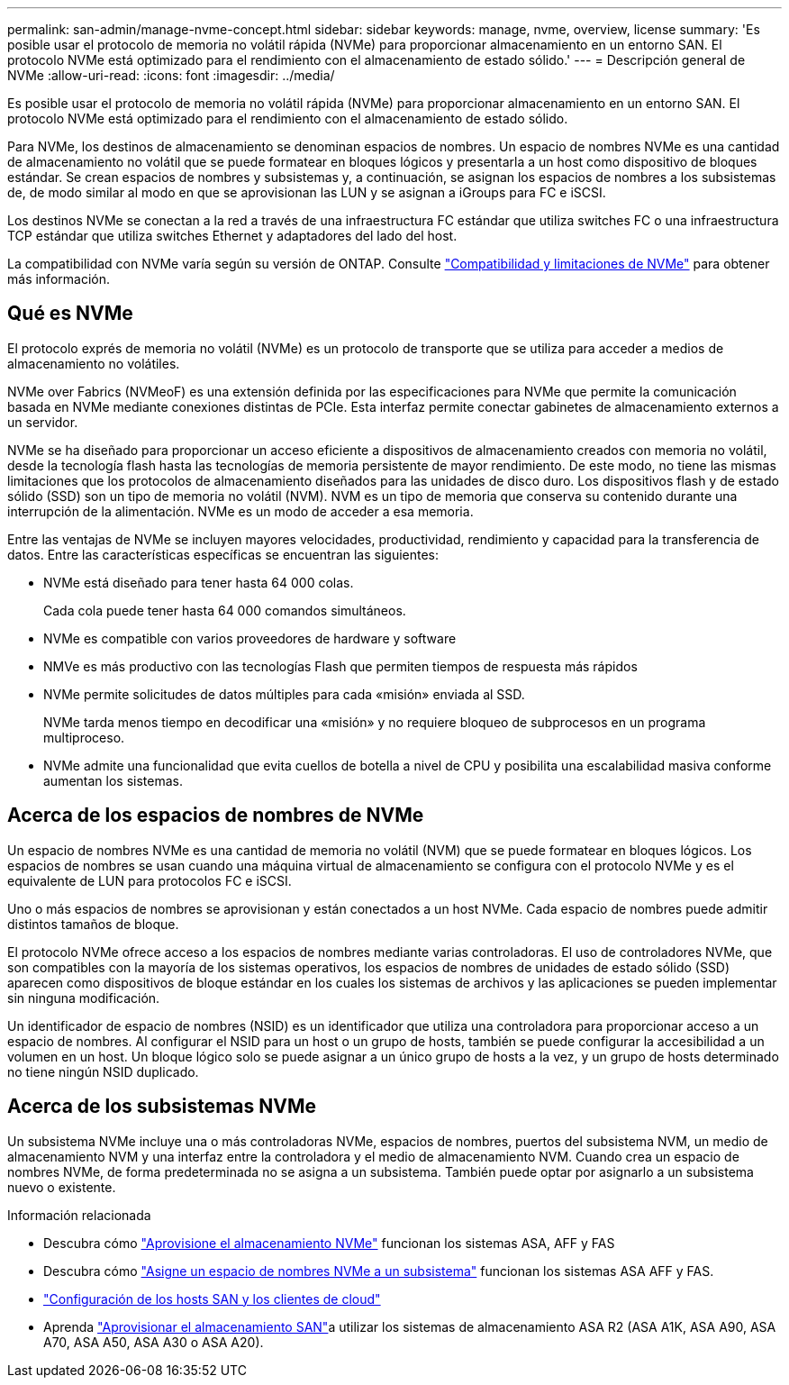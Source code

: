 ---
permalink: san-admin/manage-nvme-concept.html 
sidebar: sidebar 
keywords: manage, nvme, overview, license 
summary: 'Es posible usar el protocolo de memoria no volátil rápida (NVMe) para proporcionar almacenamiento en un entorno SAN. El protocolo NVMe está optimizado para el rendimiento con el almacenamiento de estado sólido.' 
---
= Descripción general de NVMe
:allow-uri-read: 
:icons: font
:imagesdir: ../media/


[role="lead"]
Es posible usar el protocolo de memoria no volátil rápida (NVMe) para proporcionar almacenamiento en un entorno SAN. El protocolo NVMe está optimizado para el rendimiento con el almacenamiento de estado sólido.

Para NVMe, los destinos de almacenamiento se denominan espacios de nombres. Un espacio de nombres NVMe es una cantidad de almacenamiento no volátil que se puede formatear en bloques lógicos y presentarla a un host como dispositivo de bloques estándar. Se crean espacios de nombres y subsistemas y, a continuación, se asignan los espacios de nombres a los subsistemas de, de modo similar al modo en que se aprovisionan las LUN y se asignan a iGroups para FC e iSCSI.

Los destinos NVMe se conectan a la red a través de una infraestructura FC estándar que utiliza switches FC o una infraestructura TCP estándar que utiliza switches Ethernet y adaptadores del lado del host.

La compatibilidad con NVMe varía según su versión de ONTAP. Consulte link:../nvme/support-limitations.html["Compatibilidad y limitaciones de NVMe"] para obtener más información.



== Qué es NVMe

El protocolo exprés de memoria no volátil (NVMe) es un protocolo de transporte que se utiliza para acceder a medios de almacenamiento no volátiles.

NVMe over Fabrics (NVMeoF) es una extensión definida por las especificaciones para NVMe que permite la comunicación basada en NVMe mediante conexiones distintas de PCIe. Esta interfaz permite conectar gabinetes de almacenamiento externos a un servidor.

NVMe se ha diseñado para proporcionar un acceso eficiente a dispositivos de almacenamiento creados con memoria no volátil, desde la tecnología flash hasta las tecnologías de memoria persistente de mayor rendimiento. De este modo, no tiene las mismas limitaciones que los protocolos de almacenamiento diseñados para las unidades de disco duro. Los dispositivos flash y de estado sólido (SSD) son un tipo de memoria no volátil (NVM). NVM es un tipo de memoria que conserva su contenido durante una interrupción de la alimentación. NVMe es un modo de acceder a esa memoria.

Entre las ventajas de NVMe se incluyen mayores velocidades, productividad, rendimiento y capacidad para la transferencia de datos. Entre las características específicas se encuentran las siguientes:

* NVMe está diseñado para tener hasta 64 000 colas.
+
Cada cola puede tener hasta 64 000 comandos simultáneos.

* NVMe es compatible con varios proveedores de hardware y software
* NMVe es más productivo con las tecnologías Flash que permiten tiempos de respuesta más rápidos
* NVMe permite solicitudes de datos múltiples para cada «misión» enviada al SSD.
+
NVMe tarda menos tiempo en decodificar una «misión» y no requiere bloqueo de subprocesos en un programa multiproceso.

* NVMe admite una funcionalidad que evita cuellos de botella a nivel de CPU y posibilita una escalabilidad masiva conforme aumentan los sistemas.




== Acerca de los espacios de nombres de NVMe

Un espacio de nombres NVMe es una cantidad de memoria no volátil (NVM) que se puede formatear en bloques lógicos. Los espacios de nombres se usan cuando una máquina virtual de almacenamiento se configura con el protocolo NVMe y es el equivalente de LUN para protocolos FC e iSCSI.

Uno o más espacios de nombres se aprovisionan y están conectados a un host NVMe. Cada espacio de nombres puede admitir distintos tamaños de bloque.

El protocolo NVMe ofrece acceso a los espacios de nombres mediante varias controladoras. El uso de controladores NVMe, que son compatibles con la mayoría de los sistemas operativos, los espacios de nombres de unidades de estado sólido (SSD) aparecen como dispositivos de bloque estándar en los cuales los sistemas de archivos y las aplicaciones se pueden implementar sin ninguna modificación.

Un identificador de espacio de nombres (NSID) es un identificador que utiliza una controladora para proporcionar acceso a un espacio de nombres. Al configurar el NSID para un host o un grupo de hosts, también se puede configurar la accesibilidad a un volumen en un host. Un bloque lógico solo se puede asignar a un único grupo de hosts a la vez, y un grupo de hosts determinado no tiene ningún NSID duplicado.



== Acerca de los subsistemas NVMe

Un subsistema NVMe incluye una o más controladoras NVMe, espacios de nombres, puertos del subsistema NVM, un medio de almacenamiento NVM y una interfaz entre la controladora y el medio de almacenamiento NVM. Cuando crea un espacio de nombres NVMe, de forma predeterminada no se asigna a un subsistema. También puede optar por asignarlo a un subsistema nuevo o existente.

.Información relacionada
* Descubra cómo link:create-nvme-namespace-subsystem-task.html["Aprovisione el almacenamiento NVMe"] funcionan los sistemas ASA, AFF y FAS
* Descubra cómo link:map-nvme-namespace-subsystem-task.html["Asigne un espacio de nombres NVMe a un subsistema"] funcionan los sistemas ASA AFF y FAS.
* link:https://docs.netapp.com/us-en/ontap-sanhost/["Configuración de los hosts SAN y los clientes de cloud"^]
* Aprenda link:https://docs.netapp.com/us-en/asa-r2/manage-data/provision-san-storage.html["Aprovisionar el almacenamiento SAN"^]a utilizar los sistemas de almacenamiento ASA R2 (ASA A1K, ASA A90, ASA A70, ASA A50, ASA A30 o ASA A20).

